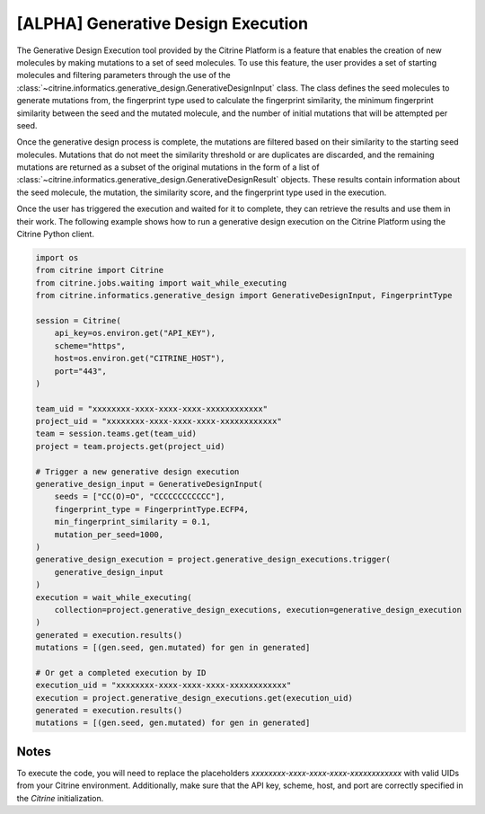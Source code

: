 .. generative_design_execution:

[ALPHA] Generative Design Execution
===================================
The Generative Design Execution tool provided by the Citrine Platform is a feature that enables the creation of new molecules by making mutations to a set of seed molecules.
To use this feature, the user provides a set of starting molecules and filtering parameters through the use of the :class:`~citrine.informatics.generative_design.GenerativeDesignInput` class.
The class defines the seed molecules to generate mutations from, the fingerprint type used to calculate the fingerprint similarity, the minimum fingerprint similarity between the seed and the mutated molecule, and the number of initial mutations that will be attempted per seed.

Once the generative design process is complete, the mutations are filtered based on their similarity to the starting seed molecules.
Mutations that do not meet the similarity threshold or are duplicates are discarded, and the remaining mutations are returned as a subset of the original mutations in the form of a list of :class:`~citrine.informatics.generative_design.GenerativeDesignResult` objects.
These results contain information about the seed molecule, the mutation, the similarity score, and the fingerprint type used in the execution.

Once the user has triggered the execution and waited for it to complete, they can retrieve the results and use them in their work.
The following example shows how to run a generative design execution on the Citrine Platform using the Citrine Python client.

.. code-block:: python

    import os
    from citrine import Citrine
    from citrine.jobs.waiting import wait_while_executing
    from citrine.informatics.generative_design import GenerativeDesignInput, FingerprintType

    session = Citrine(
        api_key=os.environ.get("API_KEY"),
        scheme="https",
        host=os.environ.get("CITRINE_HOST"),
        port="443",
    )

    team_uid = "xxxxxxxx-xxxx-xxxx-xxxx-xxxxxxxxxxxx"
    project_uid = "xxxxxxxx-xxxx-xxxx-xxxx-xxxxxxxxxxxx"
    team = session.teams.get(team_uid)
    project = team.projects.get(project_uid)

    # Trigger a new generative design execution
    generative_design_input = GenerativeDesignInput(
        seeds = ["CC(O)=O", "CCCCCCCCCCCC"],
        fingerprint_type = FingerprintType.ECFP4,
        min_fingerprint_similarity = 0.1,
        mutation_per_seed=1000,
    )
    generative_design_execution = project.generative_design_executions.trigger(
        generative_design_input
    )
    execution = wait_while_executing(
        collection=project.generative_design_executions, execution=generative_design_execution
    )
    generated = execution.results()
    mutations = [(gen.seed, gen.mutated) for gen in generated]

    # Or get a completed execution by ID
    execution_uid = "xxxxxxxx-xxxx-xxxx-xxxx-xxxxxxxxxxxx"
    execution = project.generative_design_executions.get(execution_uid)
    generated = execution.results()
    mutations = [(gen.seed, gen.mutated) for gen in generated]

Notes
-----
To execute the code, you will need to replace the placeholders `xxxxxxxx-xxxx-xxxx-xxxx-xxxxxxxxxxxx` with valid UIDs from your Citrine environment.
Additionally, make sure that the API key, scheme, host, and port are correctly specified in the `Citrine` initialization.
